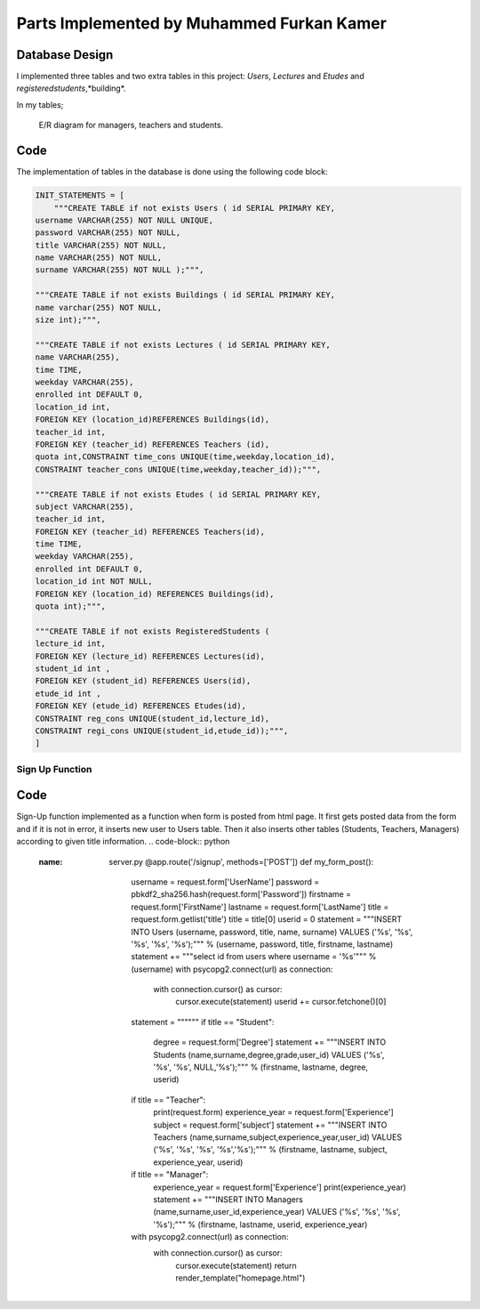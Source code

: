 Parts Implemented by Muhammed Furkan Kamer
==========================================

Database Design
---------------

I implemented three tables and two extra tables in this project: *Users*, *Lectures* and *Etudes* and *registeredstudents*,*building*.

In my tables;

.. figure:: ../img/ferdiagram.png
    :width: 100 %
    :alt: map to buried treasure

    E/R diagram for managers, teachers and students.

Code
----

The implementation of tables in the database is done using the following code block:

.. code-block:: python
    :name: dbinit.py

    INIT_STATEMENTS = [
        """CREATE TABLE if not exists Users ( id SERIAL PRIMARY KEY,
    username VARCHAR(255) NOT NULL UNIQUE,
    password VARCHAR(255) NOT NULL,
    title VARCHAR(255) NOT NULL,
    name VARCHAR(255) NOT NULL,
    surname VARCHAR(255) NOT NULL );""",

    """CREATE TABLE if not exists Buildings ( id SERIAL PRIMARY KEY, 
    name varchar(255) NOT NULL, 
    size int);""",

    """CREATE TABLE if not exists Lectures ( id SERIAL PRIMARY KEY,
    name VARCHAR(255),
    time TIME,
    weekday VARCHAR(255),
    enrolled int DEFAULT 0,
    location_id int,
    FOREIGN KEY (location_id)REFERENCES Buildings(id),
    teacher_id int,
    FOREIGN KEY (teacher_id) REFERENCES Teachers (id),
    quota int,CONSTRAINT time_cons UNIQUE(time,weekday,location_id),
    CONSTRAINT teacher_cons UNIQUE(time,weekday,teacher_id));""",

    """CREATE TABLE if not exists Etudes ( id SERIAL PRIMARY KEY,
    subject VARCHAR(255),
    teacher_id int, 
    FOREIGN KEY (teacher_id) REFERENCES Teachers(id),
    time TIME,
    weekday VARCHAR(255),
    enrolled int DEFAULT 0,
    location_id int NOT NULL, 
    FOREIGN KEY (location_id) REFERENCES Buildings(id),
    quota int);""",

    """CREATE TABLE if not exists RegisteredStudents (
    lecture_id int, 
    FOREIGN KEY (lecture_id) REFERENCES Lectures(id),
    student_id int , 
    FOREIGN KEY (student_id) REFERENCES Users(id),
    etude_id int , 
    FOREIGN KEY (etude_id) REFERENCES Etudes(id),
    CONSTRAINT reg_cons UNIQUE(student_id,lecture_id),
    CONSTRAINT regi_cons UNIQUE(student_id,etude_id));""",
    ]
	
Sign Up Function
^^^^^^^^^^^^^^^^^^	

Code
----
Sign-Up function implemented as a function when form is posted from html page.
It first gets posted data from the form and if it is not in error, it inserts new user
to Users table. Then it also inserts other tables (Students, Teachers, Managers) according to
given title information.
.. code-block:: python
    :name: server.py
	@app.route('/signup', methods=['POST'])
	def my_form_post():
		username = request.form['UserName']
		password = pbkdf2_sha256.hash(request.form['Password'])
		firstname = request.form['FirstName']
		lastname = request.form['LastName']
		title = request.form.getlist('title')
		title = title[0]
		userid = 0
		statement = """INSERT INTO Users (username, password, title, name, surname)
		VALUES ('%s', '%s', '%s', '%s', '%s');""" % (username, password, title, firstname, lastname)
		statement += """select id from users where username = '%s'""" % (username)
		with psycopg2.connect(url) as connection:
			with connection.cursor() as cursor:
				cursor.execute(statement)
				userid += cursor.fetchone()[0]
		statement = """"""
		if title == "Student":
			degree = request.form['Degree']
			statement += """INSERT INTO Students (name,surname,degree,grade,user_id)
			VALUES ('%s', '%s', '%s', NULL,'%s');""" % (firstname, lastname, degree, userid)
		if title == "Teacher":
			print(request.form)
			experience_year = request.form['Experience']
			subject = request.form['subject']
			statement += """INSERT INTO Teachers (name,surname,subject,experience_year,user_id)
			VALUES ('%s', '%s', '%s', '%s','%s');""" % (firstname, lastname, subject, experience_year, userid)
		if title == "Manager":
			experience_year = request.form['Experience']
			print(experience_year)
			statement += """INSERT INTO Managers (name,surname,user_id,experience_year)
			VALUES ('%s', '%s', '%s', '%s');""" % (firstname, lastname, userid, experience_year)
		with psycopg2.connect(url) as connection:
			with connection.cursor() as cursor:
				cursor.execute(statement)
				return render_template("homepage.html")



















	